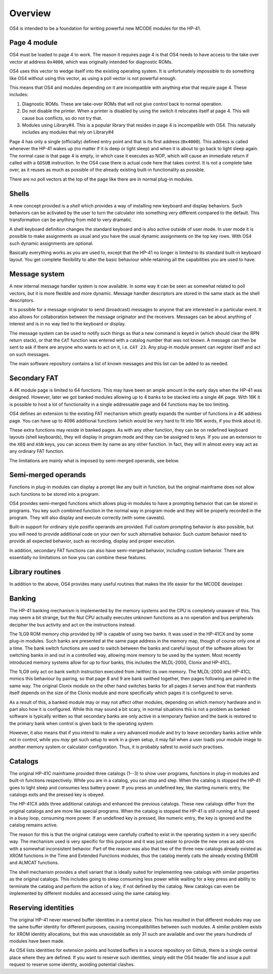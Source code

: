 ********
Overview
********


OS4 is intended to be a foundation for writing powerful new MCODE
modules for the HP-41.

Page 4 module
=============

OS4 must be loaded to page 4 to work. The reason it requires page 4 is
that OS4 needs to have access to the take over vector at address
``0x4000``, which was originally intended for diagnostic ROMs.

OS4 uses this vector to wedge itself into the existing operating
system. It is unfortunately impossible to do something like OS4
without using this vector, as using a poll vector is not powerful
enough.

This means that OS4 and modules depending on it are incompatible
with anything else that require page 4. These includes:

#. Diagnostic ROMs. These are take-over ROMs that will not give control back
   to normal operation.

#. Do not disable the printer. When a printer is disabled by using the switch
   it relocates itself at page 4. This will cause bus conflicts, so do not
   try that.

#. Modules using Library#4. This is a popular library that resides in
   page 4 is incompatible with OS4. This naturally includes any
   modules that rely on Library#4

Page 4 has only a single (officially) defined entry point and that is
its first address (``0x4000``). This address is called whenever the
HP-41 wakes up (no matter if it is deep or light sleep) and when it is
about to go back to light sleep again. The normal case is that page 4
is empty, in which case it executes as NOP, which will cause an
immediate return if called with a ``GOSUB`` instruction.
In the OS4 case there is actual code here that takes control. It is not
a complete take over, as it reuses as much as possible of the already
existing built-in functionality as possible.

There are no poll vectors at the top of the page like there are in
normal plug-in modules.

Shells
======

.. index:: shells

A new concept provided is a *shell* which provides
a way of installing new keyboard and display behaviors.
Such behaviors can be activated by the user to turn the
calculator into something very different compared to the default. This
transformation can be anything from mild to very dramatic.

A shell keyboard definition changes the standard keyboard and is
also active outside of user mode. In user mode it is possible to make
assignments as usual and you have the usual dynamic assignments on the
top key rows. With OS4 such dynamic assignments are optional.

Basically everything works as you are used to, except that the HP-41
no longer is limited to its standard built-in keyboard layout. You get complete
flexibility to alter the basic behaviour while retaining all the
capabilities you are used to have.

Message system
==============

.. index:: message system

A new internal message handler system is now available. In some way it
can be seen as somewhat related to poll vectors, but it is more
flexible and more dynamic. Message handler descriptors are stored in
the same stack as the shell descriptors.

It is possible for a message originator to send (broadcast)
messages to anyone that are interested in a particular event. It also
allows for collaboration between the message originator and the
receivers. Messages can be about anything of interest and is in no way
tied to the keyboard or display.

The message system can be used to notify such things as that a new
command is keyed in (which should clear the RPN return stack), or
that the ``CAT`` function was entered with a catalog number that was
not known. A message can then be sent to ask if there are anyone who
wants to act on it, i.e. ``CAT 23``. Any plug-in module present can
register itself and act on such messages.

The main software repository contains a list of known messages and this list
can be added to as needed.


Secondary FAT
=============

.. index:: secondary functions, functions; secondary

A 4K module page is limited to 64 functions. This may have been an
ample amount in the early days when the HP-41 was designed. However, later
we got banked modules allowing up to 4 banks to be stacked into a single 4K
page. With 16K it is possible to host a lot of functionality in a
single addressable page and 64 functions may be too limiting.

OS4 defines an extension to the existing FAT mechanism which
greatly expands the number of functions in a 4K address page. You can
have up to 4096 additional functions (which would be very hard to fit
into 16K words, if you  think about it).

These extra functions may reside in banked pages. As with any other
function, they can be on redefined keyboard layouts (shell keyboards),
they will display in program mode and they can be assigned to keys.
If you use an extension to the ``XEQ`` and ``ASN`` keys, you can access them
by name as any other function. In fact, they will in almost every
way act as any ordinary FAT function.

The limitations are mainly what is imposed by semi-merged operands, see below.


Semi-merged operands
====================

.. index:: functions; semi-merged

Functions in plug-in modules can display a prompt like any built in
function, but the original mainframe does not allow such functions
to be stored into a program.

OS4 provides semi-merged functions which allows plug-in
modules to have a prompting behavior that can be stored in programs.
You key such combined function in the normal way in program mode and
they will be properly recorded in the program. They will also display
and execute correctly (with some caveats).

Built-in support for ordinary style postfix operands are provided.
Full custom prompting behavior is also possible, but you will need to provide
additional code on your own for such alternative behavior.
Such custom behavior need to provide all expected behavior, such as
recording, display and proper execution.

In addition, secondary FAT functions can also have semi-merged behavior, including
custom behavior. There are essentially no limitations on how you can combine these
features.

Library routines
================

In addition to the above, OS4 provides many useful routines that
makes the life easier for the MCODE developer.

Banking
=======

.. index:: banking

The HP-41 banking mechanism is implemented by the memory systems and
the CPU is completely unaware of this. This may seem a bit
strange, but the Nut CPU actually executes unknown functions as a
no operation and bus peripherals decipher the bus activity and act on
the instructions instead.

The 1LG9 ROM memory chip provided by HP is capable of using two
banks. It was used in the HP-41CX and by some plug-in modules.
Such banks are presented at the same page address in the memory map,
though of course only one at a time. The bank switch functions are
used to switch between the banks and careful layout of the software
allows for switching banks in and out in a controlled way, allowing
more memory to be used by the system. Most recently introduced memory
systems allow for up to  four banks, this includes the MLDL-2000,
Clonix and HP-41CL.

The 1LG9 only act on bank switch instruction executed from /within/
its own memory. The MLDL-2000 and HP-41CL mimics this behaviour by
pairing, so that page 8 and 9 are bank swithed together, then pages
following are paired in the same way. The original Clonix module on
the other hand switches banks for all pages it serves and how that
manifests itself depends on the size of the Clonix module and more
specifically which pages it is configured to serve.

As a result of this, a banked module may or may not affect other
modules, depending on which memory hardware and in part also how it is
configured. While this may sound a bit scary, in normal situations
this is not a problem as banked software is typically written so that
secondary banks are only active in a temporary fashion and the bank is
restored to the primary bank when control is given back to the
operating system.

However, it also means that if you intend to make a very advanced
module and try to leave secondary banks active while not in control,
while you *may* get such setup to work in a given setup, it may
fail when a user loads your module image to another memory system or
calculator configuration. Thus, it is probably safest to avoid such
practises.

Catalogs
========

The original HP-41C mainframe provided three catalogs (1--3) to show
user programs, functions in plug-in modules and built-in
functions respectively. While you are in a catalog, you can stop and
step. When the catalog is stopped the HP-41 goes to light sleep and
consumes less battery power. If you press an undefined key, like
starting numeric entry, the catalogs exits and the pressed key is
obeyed.

The HP-41CX adds three additional catalogs and enhanced the previous
catalogs. These new catalogs differ from the original
catalogs and are more like special programs. When the catalog is
stopped the HP-41 is still running at full speed in a busy loop,
consuming more power. If an undefined key is pressed, like numeric
entry, the key is ignored and the catalog remains active.

The reason for this is that the original catalogs were carefully
crafted to exist in the operating system in a very specific way. The
mechanism used is very specific for this purpose and it was just
easier to provide the new ones as add-ons with a somewhat inconsistent
behavior. Part of the reason was also that two of the three new
catalogs already existed as XROM functions in the Time and Extended
Functions modules, thus the catalog merely calls the already existing
EMDIR and ALMCAT functions.

The shell mechanism provides a shell variant that is ideally suited
for implementing new catalogs with similar properties as the original
catalogs. This includes going to sleep consuming less power while
waiting for a key press and ability to terminate the catalog and
perform the action of a key, if not defined by the catalog. New
catalogs can even be implemented by different modules and accessed
using the same catalog key.


Reserving identities
====================

.. index:: reserving identities, identities; reserving

The original HP-41 never reserved buffer identities in a central
place. This has resulted in that different modules may use the same
buffer identity for different purposes, causing incompatibilities
between such modules. A similar problem exists for XROM identity
allocations, but this was unavoidable as only 31 such are available
and over the years hundreds of modules have been made.

As OS4 lists identities for extension points and hosted buffers in a
source repository on Github, there is a single central place where
they are defined. If you want to reserve such identities, simply edit
the OS4 header file and issue a pull request to reserve some identity,
avoiding potential clashes.
